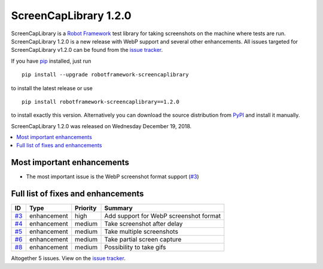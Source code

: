 ======================
ScreenCapLibrary 1.2.0
======================


.. default-role:: code


ScreenCapLibrary is a `Robot Framework`_ test library for taking screenshots on the machine where tests are run.
ScreenCapLibrary 1.2.0 is a new release with WebP support and several other enhancements.
All issues targeted for ScreenCapLibrary v1.2.0 can be found from
the `issue tracker`_.

If you have pip_ installed, just run

::

   pip install --upgrade robotframework-screencaplibrary

to install the latest release or use

::

   pip install robotframework-screencaplibrary==1.2.0

to install exactly this version. Alternatively you can download the source
distribution from PyPI_ and install it manually.

ScreenCapLibrary 1.2.0 was released on Wednesday December 19, 2018.

.. _Robot Framework: http://robotframework.org
.. _ScreenCapLibrary: https://github.com/mihaiparvu/ScreenCapLibrary
.. _pip: http://pip-installer.org
.. _PyPI: https://pypi.python.org/pypi/robotframework-screencaplibrary
.. _issue tracker: https://github.com/mihaiparvu/ScreenCapLibrary/issues?q=milestone%3Av1.2.0


.. contents::
   :depth: 2
   :local:

Most important enhancements
===========================

- The most important issue is the WebP screenshot format support  (`#3`_)

Full list of fixes and enhancements
===================================

.. list-table::
    :header-rows: 1

    * - ID
      - Type
      - Priority
      - Summary
    * - `#3`_
      - enhancement
      - high
      - Add support for WebP screenshot format
    * - `#4`_
      - enhancement
      - medium
      - Take screenshot after delay 
    * - `#5`_
      - enhancement
      - medium
      - Take multiple screenshots
    * - `#6`_
      - enhancement
      - medium
      - Take partial screen capture 
    * - `#8`_
      - enhancement
      - medium
      - Possibility to take gifs

Altogether 5 issues. View on the `issue tracker <https://github.com/mihaiparvu/ScreenCapLibrary/issues?q=milestone%3Av1.2.0>`__.

.. _#3: https://github.com/mihaiparvu/ScreenCapLibrary/issues/3
.. _#4: https://github.com/mihaiparvu/ScreenCapLibrary/issues/4
.. _#5: https://github.com/mihaiparvu/ScreenCapLibrary/issues/5
.. _#6: https://github.com/mihaiparvu/ScreenCapLibrary/issues/6
.. _#8: https://github.com/mihaiparvu/ScreenCapLibrary/issues/8
